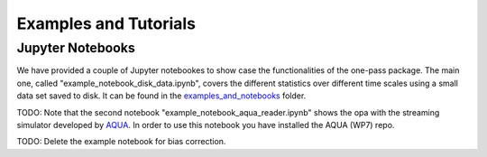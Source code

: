Examples and Tutorials 
==========================

Jupyter Notebooks 
------------------

We have provided a couple of Jupyter notebookes to show case the functionalities of the one-pass package. The main one, called "example_notebook_disk_data.ipynb", covers the different statistics over different time scales using a small data set saved to disk. It can be found in the `examples_and_notebooks <https://earth.bsc.es/gitlab/digital-twins/de_340/one_pass/-/tree/output_for_bias_corr/examples_and_notebooks>`__ folder. 

TODO: Note that the second notebook "example_notebook_aqua_reader.ipynb" shows the opa with the streaming simulator developed by `AQUA <https://github.com/oloapinivad/AQUA/tree/main>`__. In order to use this notebook you have installed the AQUA (WP7) repo. 

TODO: Delete the example notebook for bias correction. 

